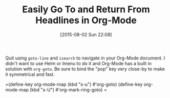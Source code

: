 #+POSTID: 9893
#+DATE: [2015-08-02 Sun 22:08]
#+OPTIONS: toc:nil num:nil todo:nil pri:nil tags:nil ^:nil TeX:nil
#+CATEGORY: Article
#+TAGS: Babel, Emacs, Ide, Lisp, Literate Programming, Programming Language, Reproducible research, elisp, org-mode, philosophy
#+TITLE: Easily Go To and Return From Headlines in Org-Mode

Quit using =goto-line= and =isearch= to navigate in your Org-Mode document. I didn't want to use Helm or Imenu to do it and Org-Mode has a built in solution with =org-goto=. Be sure to bind the "pop" key very close-by to make it symmetrical and fast.

=(define-key org-mode-map (kbd "s-u") #'org-goto)
(define-key org-mode-map (kbd "s-U") #'org-mark-ring-goto)
=



